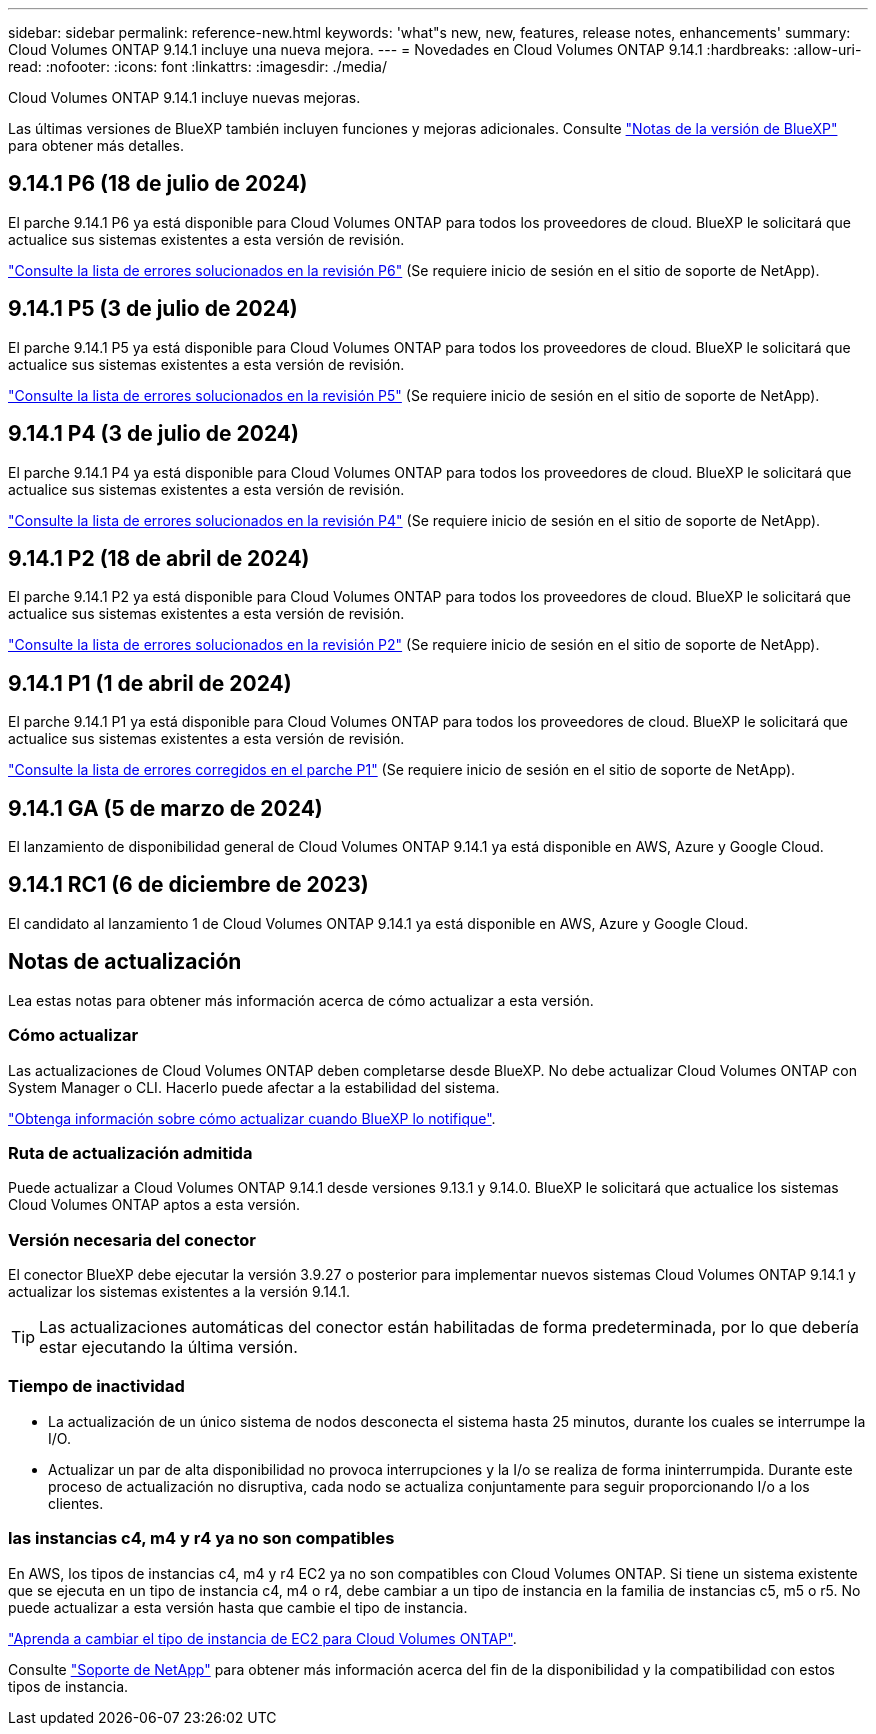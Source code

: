 ---
sidebar: sidebar 
permalink: reference-new.html 
keywords: 'what"s new, new, features, release notes, enhancements' 
summary: Cloud Volumes ONTAP 9.14.1 incluye una nueva mejora. 
---
= Novedades en Cloud Volumes ONTAP 9.14.1
:hardbreaks:
:allow-uri-read: 
:nofooter: 
:icons: font
:linkattrs: 
:imagesdir: ./media/


[role="lead"]
Cloud Volumes ONTAP 9.14.1 incluye nuevas mejoras.

Las últimas versiones de BlueXP también incluyen funciones y mejoras adicionales. Consulte https://docs.netapp.com/us-en/bluexp-cloud-volumes-ontap/whats-new.html["Notas de la versión de BlueXP"^] para obtener más detalles.



== 9.14.1 P6 (18 de julio de 2024)

El parche 9.14.1 P6 ya está disponible para Cloud Volumes ONTAP para todos los proveedores de cloud. BlueXP le solicitará que actualice sus sistemas existentes a esta versión de revisión.

https://mysupport.netapp.com/site/products/all/details/cloud-volumes-ontap/downloads-tab/download/62632/9.14.1P6["Consulte la lista de errores solucionados en la revisión P6"^] (Se requiere inicio de sesión en el sitio de soporte de NetApp).



== 9.14.1 P5 (3 de julio de 2024)

El parche 9.14.1 P5 ya está disponible para Cloud Volumes ONTAP para todos los proveedores de cloud. BlueXP le solicitará que actualice sus sistemas existentes a esta versión de revisión.

https://mysupport.netapp.com/site/products/all/details/cloud-volumes-ontap/downloads-tab/download/62632/9.14.1P5["Consulte la lista de errores solucionados en la revisión P5"^] (Se requiere inicio de sesión en el sitio de soporte de NetApp).



== 9.14.1 P4 (3 de julio de 2024)

El parche 9.14.1 P4 ya está disponible para Cloud Volumes ONTAP para todos los proveedores de cloud. BlueXP le solicitará que actualice sus sistemas existentes a esta versión de revisión.

https://mysupport.netapp.com/site/products/all/details/cloud-volumes-ontap/downloads-tab/download/62632/9.14.1P4["Consulte la lista de errores solucionados en la revisión P4"^] (Se requiere inicio de sesión en el sitio de soporte de NetApp).



== 9.14.1 P2 (18 de abril de 2024)

El parche 9.14.1 P2 ya está disponible para Cloud Volumes ONTAP para todos los proveedores de cloud. BlueXP le solicitará que actualice sus sistemas existentes a esta versión de revisión.

https://mysupport.netapp.com/site/products/all/details/cloud-volumes-ontap/downloads-tab/download/62632/9.14.1P2["Consulte la lista de errores solucionados en la revisión P2"^] (Se requiere inicio de sesión en el sitio de soporte de NetApp).



== 9.14.1 P1 (1 de abril de 2024)

El parche 9.14.1 P1 ya está disponible para Cloud Volumes ONTAP para todos los proveedores de cloud. BlueXP le solicitará que actualice sus sistemas existentes a esta versión de revisión.

https://mysupport.netapp.com/site/products/all/details/cloud-volumes-ontap/downloads-tab/download/62632/9.14.1P1["Consulte la lista de errores corregidos en el parche P1"^] (Se requiere inicio de sesión en el sitio de soporte de NetApp).



== 9.14.1 GA (5 de marzo de 2024)

El lanzamiento de disponibilidad general de Cloud Volumes ONTAP 9.14.1 ya está disponible en AWS, Azure y Google Cloud.



== 9.14.1 RC1 (6 de diciembre de 2023)

El candidato al lanzamiento 1 de Cloud Volumes ONTAP 9.14.1 ya está disponible en AWS, Azure y Google Cloud.



== Notas de actualización

Lea estas notas para obtener más información acerca de cómo actualizar a esta versión.



=== Cómo actualizar

Las actualizaciones de Cloud Volumes ONTAP deben completarse desde BlueXP. No debe actualizar Cloud Volumes ONTAP con System Manager o CLI. Hacerlo puede afectar a la estabilidad del sistema.

link:http://docs.netapp.com/us-en/bluexp-cloud-volumes-ontap/task-updating-ontap-cloud.html["Obtenga información sobre cómo actualizar cuando BlueXP lo notifique"^].



=== Ruta de actualización admitida

Puede actualizar a Cloud Volumes ONTAP 9.14.1 desde versiones 9.13.1 y 9.14.0. BlueXP le solicitará que actualice los sistemas Cloud Volumes ONTAP aptos a esta versión.



=== Versión necesaria del conector

El conector BlueXP debe ejecutar la versión 3.9.27 o posterior para implementar nuevos sistemas Cloud Volumes ONTAP 9.14.1 y actualizar los sistemas existentes a la versión 9.14.1.


TIP: Las actualizaciones automáticas del conector están habilitadas de forma predeterminada, por lo que debería estar ejecutando la última versión.



=== Tiempo de inactividad

* La actualización de un único sistema de nodos desconecta el sistema hasta 25 minutos, durante los cuales se interrumpe la I/O.
* Actualizar un par de alta disponibilidad no provoca interrupciones y la I/o se realiza de forma ininterrumpida. Durante este proceso de actualización no disruptiva, cada nodo se actualiza conjuntamente para seguir proporcionando I/o a los clientes.




=== las instancias c4, m4 y r4 ya no son compatibles

En AWS, los tipos de instancias c4, m4 y r4 EC2 ya no son compatibles con Cloud Volumes ONTAP. Si tiene un sistema existente que se ejecuta en un tipo de instancia c4, m4 o r4, debe cambiar a un tipo de instancia en la familia de instancias c5, m5 o r5. No puede actualizar a esta versión hasta que cambie el tipo de instancia.

link:https://docs.netapp.com/us-en/bluexp-cloud-volumes-ontap/task-change-ec2-instance.html["Aprenda a cambiar el tipo de instancia de EC2 para Cloud Volumes ONTAP"^].

Consulte link:https://mysupport.netapp.com/info/communications/ECMLP2880231.html["Soporte de NetApp"^] para obtener más información acerca del fin de la disponibilidad y la compatibilidad con estos tipos de instancia.
